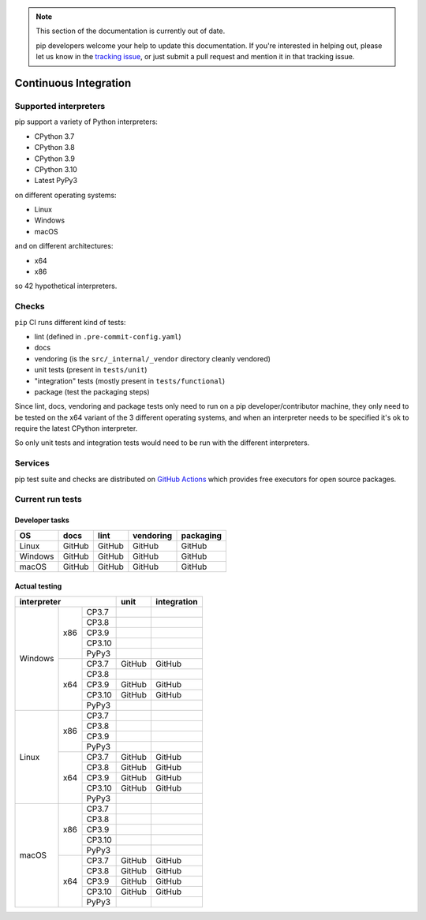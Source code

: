 .. note::

    This section of the documentation is currently out of date.

    pip developers welcome your help to update this documentation. If
    you're interested in helping out, please let us know in the
    `tracking issue`_, or just submit a pull request and mention it in
    that tracking issue.

.. _`tracking issue`: https://github.com/pypa/pip/issues/7279

======================
Continuous Integration
======================

Supported interpreters
======================

pip support a variety of Python interpreters:

- CPython 3.7
- CPython 3.8
- CPython 3.9
- CPython 3.10
- Latest PyPy3

on different operating systems:

- Linux
- Windows
- macOS

and on different architectures:

- x64
- x86

so 42 hypothetical interpreters.


Checks
======

``pip`` CI runs different kind of tests:

- lint (defined in ``.pre-commit-config.yaml``)
- docs
- vendoring (is the ``src/_internal/_vendor`` directory cleanly vendored)
- unit tests (present in ``tests/unit``)
- "integration" tests (mostly present in ``tests/functional``)
- package (test the packaging steps)

Since lint, docs, vendoring and package tests only need to run on a pip
developer/contributor machine, they only need to be tested on the x64 variant
of the 3 different operating systems, and when an interpreter needs to be
specified it's ok to require the latest CPython interpreter.

So only unit tests and integration tests would need to be run with the different
interpreters.


Services
========

pip test suite and checks are distributed on `GitHub Actions`_ which provides
free executors for open source packages.

.. _`GitHub Actions`: https://github.com/features/actions


Current run tests
=================

Developer tasks
---------------

======== =============== ================ ================== =============
   OS          docs            lint           vendoring        packaging
======== =============== ================ ================== =============
Linux         GitHub           GitHub           GitHub           GitHub
Windows       GitHub           GitHub           GitHub           GitHub
macOS         GitHub           GitHub           GitHub           GitHub
======== =============== ================ ================== =============

Actual testing
--------------

+------------------------------+---------------+-----------------+
|       **interpreter**        |   **unit**    | **integration** |
+-----------+----------+-------+---------------+-----------------+
|           |   x86    | CP3.7 |               |                 |
|           |          +-------+---------------+-----------------+
|           |          | CP3.8 |               |                 |
|           |          +-------+---------------+-----------------+
|           |          | CP3.9 |               |                 |
|           |          +-------+---------------+-----------------+
|           |          | CP3.10|               |                 |
|           |          +-------+---------------+-----------------+
|           |          | PyPy3 |               |                 |
|  Windows  +----------+-------+---------------+-----------------+
|           |   x64    | CP3.7 |   GitHub      |   GitHub        |
|           |          +-------+---------------+-----------------+
|           |          | CP3.8 |               |                 |
|           |          +-------+---------------+-----------------+
|           |          | CP3.9 |   GitHub      |   GitHub        |
|           |          +-------+---------------+-----------------+
|           |          | CP3.10|   GitHub      |   GitHub        |
|           |          +-------+---------------+-----------------+
|           |          | PyPy3 |               |                 |
+-----------+----------+-------+---------------+-----------------+
|           |   x86    | CP3.7 |               |                 |
|           |          +-------+---------------+-----------------+
|           |          | CP3.8 |               |                 |
|           |          +-------+---------------+-----------------+
|           |          | CP3.9 |               |                 |
|           |          +-------+---------------+-----------------+
|           |          | PyPy3 |               |                 |
|   Linux   +----------+-------+---------------+-----------------+
|           |   x64    | CP3.7 |   GitHub      |   GitHub        |
|           |          +-------+---------------+-----------------+
|           |          | CP3.8 |   GitHub      |   GitHub        |
|           |          +-------+---------------+-----------------+
|           |          | CP3.9 |   GitHub      |   GitHub        |
|           |          +-------+---------------+-----------------+
|           |          | CP3.10|   GitHub      |   GitHub        |
|           |          +-------+---------------+-----------------+
|           |          | PyPy3 |               |                 |
+-----------+----------+-------+---------------+-----------------+
|           |   x86    | CP3.7 |               |                 |
|           |          +-------+---------------+-----------------+
|           |          | CP3.8 |               |                 |
|           |          +-------+---------------+-----------------+
|           |          | CP3.9 |               |                 |
|           |          +-------+---------------+-----------------+
|           |          | CP3.10|               |                 |
|           |          +-------+---------------+-----------------+
|           |          | PyPy3 |               |                 |
|   macOS   +----------+-------+---------------+-----------------+
|           |   x64    | CP3.7 |   GitHub      |   GitHub        |
|           |          +-------+---------------+-----------------+
|           |          | CP3.8 |   GitHub      |   GitHub        |
|           |          +-------+---------------+-----------------+
|           |          | CP3.9 |   GitHub      |   GitHub        |
|           |          +-------+---------------+-----------------+
|           |          | CP3.10|   GitHub      |   GitHub        |
|           |          +-------+---------------+-----------------+
|           |          | PyPy3 |               |                 |
+-----------+----------+-------+---------------+-----------------+
